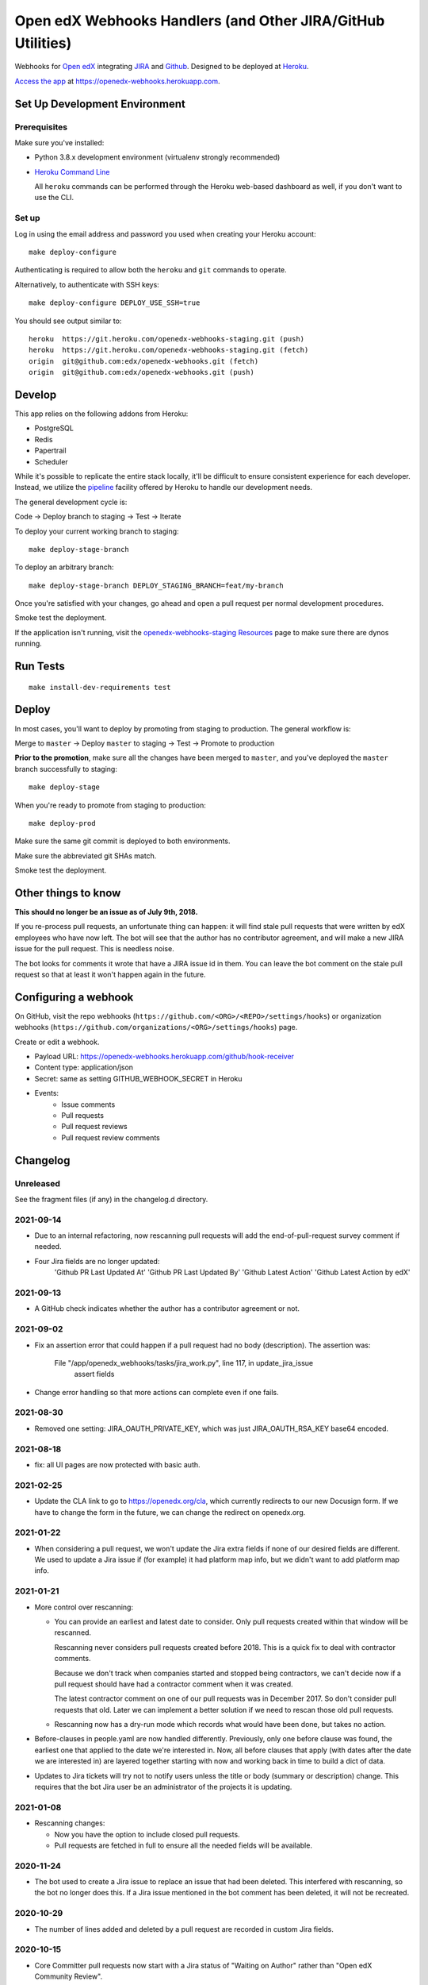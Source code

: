 .. highlight: sh

Open edX Webhooks Handlers (and Other JIRA/GitHub Utilities)
============================================================

Webhooks for `Open edX`_ integrating `JIRA`_ and `Github`_. Designed to
be deployed at `Heroku`_.

`Access the app`_ at https://openedx-webhooks.herokuapp.com.

|Build Status| |Coverage Status| |Documentation badge|

Set Up Development Environment
------------------------------

Prerequisites
~~~~~~~~~~~~~

Make sure you've installed:

-  Python 3.8.x development environment
   (virtualenv strongly recommended)
-  `Heroku Command Line`_

   All ``heroku`` commands can be performed through the Heroku web-based
   dashboard as well, if you don't want to use the CLI.

Set up
~~~~~~

Log in using the email address and password you used when creating
your Heroku account::

    make deploy-configure

Authenticating is required to allow both the ``heroku`` and ``git``
commands to operate.

Alternatively, to authenticate with SSH keys::

    make deploy-configure DEPLOY_USE_SSH=true

You should see output similar to::

    heroku  https://git.heroku.com/openedx-webhooks-staging.git (push)
    heroku  https://git.heroku.com/openedx-webhooks-staging.git (fetch)
    origin  git@github.com:edx/openedx-webhooks.git (fetch)
    origin  git@github.com:edx/openedx-webhooks.git (push)

Develop
-------

This app relies on the following addons from Heroku:

-  PostgreSQL
-  Redis
-  Papertrail
-  Scheduler

While it's possible to replicate the entire stack locally, it'll be
difficult to ensure consistent experience for each developer. Instead,
we utilize the `pipeline`_ facility offered by Heroku to handle our
development needs.

The general development cycle is:

Code → Deploy branch to staging → Test → Iterate

To deploy your current working branch to staging::

    make deploy-stage-branch

To deploy an arbitrary branch::

    make deploy-stage-branch DEPLOY_STAGING_BRANCH=feat/my-branch

Once you're satisfied with your changes, go ahead and open a pull
request per normal development procedures.

Smoke test the deployment.

If the application isn't running, visit the `openedx-webhooks-staging
Resources`_ page to make sure there are dynos running.

.. _openedx-webhooks-staging Resources: https://dashboard.heroku.com/apps/openedx-webhooks-staging/resources


Run Tests
---------

::

    make install-dev-requirements test

Deploy
------

In most cases, you'll want to deploy by promoting from staging to
production. The general workflow is:

Merge to ``master`` → Deploy ``master`` to staging → Test → Promote to
production

**Prior to the promotion**, make sure all the changes have been merged
to ``master``, and you've deployed the ``master`` branch successfully to
staging::

    make deploy-stage

When you're ready to promote from staging to production::

    make deploy-prod

Make sure the same git commit is deployed to both environments.

Make sure the abbreviated git SHAs match.

Smoke test the deployment.


Other things to know
--------------------

**This should no longer be an issue as of July 9th, 2018.**

If you re-process pull requests, an unfortunate thing can happen: it will find
stale pull requests that were written by edX employees who have now left.  The
bot will see that the author has no contributor agreement, and will make a new
JIRA issue for the pull request.  This is needless noise.

The bot looks for comments it wrote that have a JIRA issue id in them.  You can
leave the bot comment on the stale pull request so that at least it won't happen
again in the future.


Configuring a webhook
---------------------

On GitHub, visit the repo webhooks
(``https://github.com/<ORG>/<REPO>/settings/hooks``) or organization webhooks
(``https://github.com/organizations/<ORG>/settings/hooks``) page.

Create or edit a webhook.

- Payload URL: https://openedx-webhooks.herokuapp.com/github/hook-receiver
- Content type: application/json
- Secret: same as setting GITHUB_WEBHOOK_SECRET in Heroku
- Events:
    - Issue comments
    - Pull requests
    - Pull request reviews
    - Pull request review comments



Changelog
---------

Unreleased
~~~~~~~~~~

See the fragment files (if any) in the changelog.d directory.

.. scriv-insert-here

2021-09-14
~~~~~~~~~~

- Due to an internal refactoring, now rescanning pull requests will add the
  end-of-pull-request survey comment if needed.

- Four Jira fields are no longer updated:
    'Github PR Last Updated At'
    'Github PR Last Updated By'
    'Github Latest Action'
    'Github Latest Action by edX'

2021-09-13
~~~~~~~~~~

- A GitHub check indicates whether the author has a contributor agreement or
  not.

2021-09-02
~~~~~~~~~~

- Fix an assertion error that could happen if a pull request had no body
  (description).  The assertion was:

      File "/app/openedx_webhooks/tasks/jira_work.py", line 117, in update_jira_issue
        assert fields

- Change error handling so that more actions can complete even if one fails.

2021-08-30
~~~~~~~~~~

- Removed one setting: JIRA_OAUTH_PRIVATE_KEY, which was just JIRA_OAUTH_RSA_KEY base64 encoded.

2021-08-18
~~~~~~~~~~

- fix: all UI pages are now protected with basic auth.

2021-02-25
~~~~~~~~~~

- Update the CLA link to go to https://openedx.org/cla, which currently
  redirects to our new Docusign form.  If we have to change the form in the
  future, we can change the redirect on openedx.org.

2021-01-22
~~~~~~~~~~

- When considering a pull request, we won't update the Jira extra fields if
  none of our desired fields are different.  We used to update a Jira issue if
  (for example) it had platform map info, but we didn't want to add platform
  map info.

2021-01-21
~~~~~~~~~~

- More control over rescanning:

  - You can provide an earliest and latest date to consider.  Only pull
    requests created within that window will be rescanned.

    Rescanning never considers pull requests created before 2018.  This is a
    quick fix to deal with contractor comments.

    Because we don't track when companies started and stopped being
    contractors, we can't decide now if a pull request should have had a
    contractor comment when it was created.

    The latest contractor comment on one of our pull requests was in December
    2017.  So don't consider pull requests that old.  Later we can implement a
    better solution if we need to rescan those old pull requests.

  - Rescanning now has a dry-run mode which records what would have been done,
    but takes no action.

- Before-clauses in people.yaml are now handled differently.  Previously, only
  one before clause was found, the earliest one that applied to the date we're
  interested in.  Now, all before clauses that apply (with dates after the date
  we are interested in) are layered together starting with now and working
  back in time to build a dict of data.

- Updates to Jira tickets will try not to notify users unless the title or body
  (summary or description) change.  This requires that the bot Jira user be an
  administrator of the projects it is updating.

2021-01-08
~~~~~~~~~~

- Rescanning changes:

  - Now you have the option to include closed pull requests.

  - Pull requests are fetched in full to ensure all the needed fields will be
    available.

2020-11-24
~~~~~~~~~~

- The bot used to create a Jira issue to replace an issue that had been
  deleted.  This interfered with rescanning, so the bot no longer does this.
  If a Jira issue mentioned in the bot comment has been deleted, it will not be
  recreated.

2020-10-29
~~~~~~~~~~

- The number of lines added and deleted by a pull request are recorded in
  custom Jira fields.

2020-10-15
~~~~~~~~~~

- Core Committer pull requests now start with a Jira status of "Waiting on
  Author" rather than "Open edX Community Review".

2020-09-23
~~~~~~~~~~

- Draft pull requests start with a status of "Waiting on Author".  Once the
  pull request is no longer a draft, the status is set to the initial status it
  would have originally had.

2020-08-08
~~~~~~~~~~

- BUG: if the PR description was edited, the Jira issue status would be
  incorrectly reset to its initial value [OPENEDX-424].  This is now fixed.

2020-08-07
~~~~~~~~~~

- When a core committer merges a pull request, the bot will add a comment
  pinging the committer's edX champions to let them know the merge has
  happened.

- BUG: previously the bot could clobber ad-hoc labels on Jira issues when it
  set its own labels.  This is now fixed.  The bot will preserve any labels it
  didn't make.

- Removed the code that managed webhooks in repos.

- Refactored some code that handles pull requests being closed, so now it
  operates on any change to the pull request.  The behavior should be the same,
  except now if a pull request is closed or merged after the Jira issue has
  been manually deleted, the bot will create a new issue so that it can mark it
  Rejected or Merged.


2020-07-24
~~~~~~~~~~

- BUG: previously, the bot might change GitHub labels and incorrectly drop
  ad-hoc labels that people had put on the pull request.  This is now fixed.


2020-07-23
~~~~~~~~~~

- GitHub very occasionally sends us a pull request event, but then serves us a
  404 error when we ask it about the pull request.  Now the bot will retry GET
  requests that return 404, to give GitHub a chance to get its act together.

- BUG: when a pull request was edited, the associated Jira issue would be reset
  to its initial status.  This is now fixed: the Jira status is unchanged.


2020-07-21
~~~~~~~~~~

- Previously, if an OSPR issue had been manually moved to BLENDED, and then the
  title of the pull request amended to have "[BD-xx]", the bot would try and
  fail to delete the moved issue.  Now it understands the move, and doesn't
  try to delete the original issue.  It also updates the issue with Blended
  information.


2020-07-20
~~~~~~~~~~

- Changes to the title or description of a pull request are copied over to the
  associated Jira issue to keep them in sync.

- If a change to a pull request requires a different Jira issue, the old issue
  is deleted, and a new one made.  For example, if a blended pull request
  doesn't have "[BD-xx]" in the title, an OSPR issue gets made initially.
  Now when the developer updates the title, the OSPR issue is deleted, and a
  new BLENDED issue is created for it.


2020-07-14
~~~~~~~~~~

- The "expires_on" key in people.yaml is officially obsolete, and no longer
  interpreted.

- Some incorrect CLA logic was fixed. An entry in people.yaml with no
  "expires_on" key would be considered to have a signed CLA, even if the
  agreement was "none".


2020-07-02
~~~~~~~~~~

- If an opened pull request has a CLA, then the bot will comment "jenkins ok to
  test" on it to get the tests started automatically.


2020-07-01
~~~~~~~~~~

- Blended workflow: if "[BD-XX]" is found in the title of an opened pull
  request, then the Jira ticket will be in the BLENDED project, with links to
  the correct epic, etc.


2020-06-25
~~~~~~~~~~

- Core committer logic has to be particular to specific repos, it's not a
  blanket right.  Now "committer" isn't a simple boolean, it's an object with
  subkeys: "repos" is a list of repos the user can commit to, and "orgs" is a
  list of GitHub organizations the user can commit to (any repo).


2020-06-24
~~~~~~~~~~

- Slight change to people.yaml schema: "internal:true" is used to indicate edX
  people (or Arbisoft).  The "committer:true" flag indicates core committers.

- Core committer pull request handling: a different welcome message is used,
  OSPR issues are started in the "Open edX Community Review" status, and "core
  committer" GitHub and Jira labels are applied.


2020-06-19
~~~~~~~~~~

- We used to have two GitHub webhooks.  They have been combined.  Only
  /github/hook-receiver is needed now.  The obsolete /github/pr endpoint still
  exists just to log unneeded webhook action so we can fix the GitHub
  configuration.


2020-06-15
~~~~~~~~~~

- Labels in GitHub repos are synchronized from repo-tools-data/labels.yaml
  before any labels are adjusted in the repo.

- Data read from repo-tools-data (people.yaml, label.yaml) is only cached for
  15 minutes. It used to be until the bot was restarted.


2020-06-08
~~~~~~~~~~

- Pull requests that need a CLA signed now create Jira tickets in the
  "Community Manager Review" status.


TODO
----

-  Describe the different processes that are run on Heroku
-  Describe how to access logs
-  Make sure ``docs/`` is up to date

.. _Open edX: http://openedx.org
.. _JIRA: https://openedx.atlassian.net
.. _Github: https://github.com/edx
.. _Heroku: http://heroku.com
.. _Access the app: https://openedx-webhooks.herokuapp.com
.. _Heroku Command Line: https://devcenter.heroku.com/articles/heroku-command-line
.. _pipeline: https://devcenter.heroku.com/articles/pipelines

.. |Build Status| image:: https://travis-ci.com/edx/openedx-webhooks.svg?branch=master
   :target: https://travis-ci.com/edx/openedx-webhooks
.. |Coverage Status| image:: http://codecov.io/github/edx/openedx-webhooks/coverage.svg?branch=master
   :target: http://codecov.io/github/edx/openedx-webhooks?branch=master
.. |Documentation badge| image:: https://readthedocs.org/projects/openedx-webhooks/badge/?version=latest
   :target: http://openedx-webhooks.readthedocs.org/en/latest/
